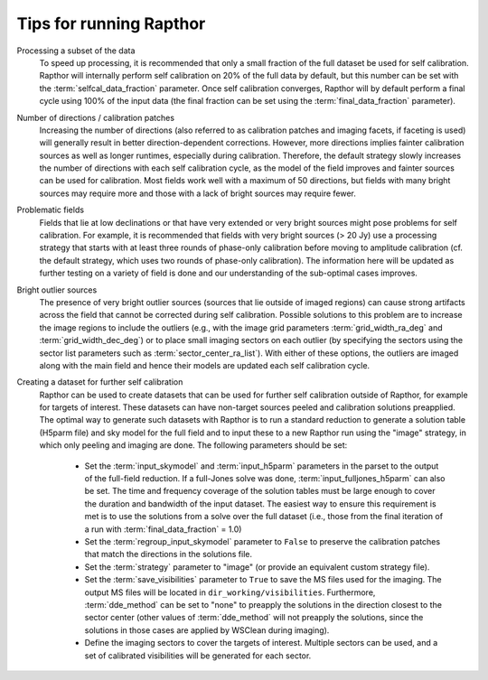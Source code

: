 .. _tips:

Tips for running Rapthor
========================

Processing a subset of the data
    To speed up processing, it is recommended that only a small fraction of the full
    dataset be used for self calibration. Rapthor will internally perform self calibration
    on 20% of the full data by default, but this number can be set with the
    :term:`selfcal_data_fraction` parameter. Once self calibration converges, Rapthor will
    by default perform a final cycle using 100% of the input data (the final fraction can
    be set using the :term:`final_data_fraction` parameter).

Number of directions / calibration patches
    Increasing the number of directions (also referred to as calibration patches and
    imaging facets, if faceting is used) will generally result in better
    direction-dependent corrections. However, more directions implies fainter calibration
    sources as well as longer runtimes, especially during calibration. Therefore, the
    default strategy slowly increases the number of directions with each self calibration
    cycle, as the model of the field improves and fainter sources can be used for
    calibration. Most fields work well with a maximum of 50 directions, but fields with
    many bright sources may require more and those with a lack of bright sources may
    require fewer.

Problematic fields
    Fields that lie at low declinations or that have very extended or very bright sources
    might pose problems for self calibration. For example, it is recommended that fields
    with very bright sources (> 20 Jy) use a processing strategy that starts with at least
    three rounds of phase-only calibration before moving to amplitude calibration (cf. the
    default strategy, which uses two rounds of phase-only calibration). The information
    here will be updated as further testing on a variety of field is done and our
    understanding of the sub-optimal cases improves.

Bright outlier sources
    The presence of very bright outlier sources (sources that lie outside of imaged
    regions) can cause strong artifacts across the field that cannot be corrected during
    self calibration. Possible solutions to this problem are to increase the image regions
    to include the outliers (e.g., with the image grid parameters
    :term:`grid_width_ra_deg` and :term:`grid_width_dec_deg`) or to place small imaging
    sectors on each outlier (by specifying the sectors using the sector list parameters
    such as :term:`sector_center_ra_list`). With either of these options, the outliers are
    imaged along with the main field and hence their models are updated each self
    calibration cycle.

Creating a dataset for further self calibration
    Rapthor can be used to create datasets that can be used for further self calibration
    outside of Rapthor, for example for targets of interest. These datasets can have
    non-target sources peeled and calibration solutions preapplied. The optimal way to
    generate such datasets with Rapthor is to run a standard reduction to generate a
    solution table (H5parm file) and sky model for the full field and to input these to a
    new Rapthor run using the "image" strategy, in which only peeling and imaging are
    done. The following parameters should be set:

        * Set the :term:`input_skymodel` and :term:`input_h5parm` parameters in the parset
          to the output of the full-field reduction. If a full-Jones solve was done,
          :term:`input_fulljones_h5parm` can also be set. The time and frequency coverage
          of the solution tables must be large enough to cover the duration and bandwidth
          of the input dataset. The easiest way to ensure this requirement is met is to
          use the solutions from a solve over the full dataset (i.e., those from the final
          iteration of a run with :term:`final_data_fraction` = 1.0)

        * Set the :term:`regroup_input_skymodel` parameter to ``False`` to preserve the
          calibration patches that match the directions in the solutions file.

        * Set the :term:`strategy` parameter to "image" (or provide an equivalent custom
          strategy file).

        * Set the :term:`save_visibilities` parameter to ``True`` to save the MS files
          used for the imaging. The output MS files will be located in
          ``dir_working/visibilities``. Furthermore, :term:`dde_method` can be set to
          "none" to preapply the solutions in the direction closest to the sector center
          (other values of :term:`dde_method` will not preapply the solutions, since the
          solutions in those cases are applied by WSClean during imaging).

        * Define the imaging sectors to cover the targets of interest. Multiple sectors can
          be used, and a set of calibrated visibilities will be generated for each sector.
